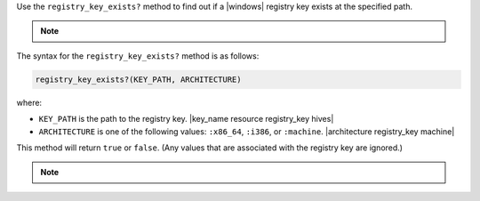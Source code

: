 .. The contents of this file may be included in multiple topics (using the includes directive).
.. The contents of this file should be modified in a way that preserves its ability to appear in multiple topics.

Use the ``registry_key_exists?`` method to find out if a |windows| registry key exists at the specified path.

.. note:: .. include:: ../../includes_notes/includes_notes_registry_key_not_if_only_if.rst

The syntax for the ``registry_key_exists?`` method is as follows:

.. code-block:: ruby

   registry_key_exists?(KEY_PATH, ARCHITECTURE)

where:

* ``KEY_PATH`` is the path to the registry key. |key_name resource registry_key hives|
* ``ARCHITECTURE`` is one of the following values: ``:x86_64``, ``:i386``, or ``:machine``. |architecture registry_key machine|

This method will return ``true`` or ``false``. (Any values that are associated with the registry key are ignored.)

.. note:: .. include:: ../../includes_notes/includes_notes_registry_key_architecture.rst
